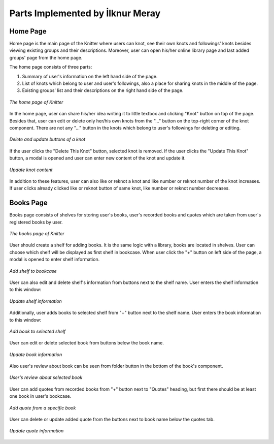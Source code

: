 Parts Implemented by İlknur Meray
=================================

Home Page
---------

Home page is the main page of the Knitter where users can knot, see their own knots and followings' knots besides viewing existing groups and their descriptions.
Moreover, user can open his/her online library page and last added groups' page from the home page.

The home page consists of three parts:

1. Summary of user's information on the left hand side of the page.

2. List of knots which belong to user and user's followings, also a place for sharing knots in the middle of the page.

3. Existing groups' list and their descriptions on the right hand side of the page.

.. figure:: /images/home_page.png
    :alt: home page
    :width: 800px
    :height: 400px
    :align: center

    *The home page of Knitter*

In the home page, user can share his/her idea writing it to little textbox and clicking "Knot" button on top of the page.
Besides that, user can edit or delete only her/his own knots from the "..." button on the top-right corner of the knot component.
There are not any "..." button in the knots which belong to user's followings for deleting or editing.

.. figure:: /images/home_page_delete-update_buttons.png
    :alt: home page
    :width: 400px
    :height: 200px
    :align: center

    *Delete and update buttons of a knot*

If the user clicks the "Delete This Knot" button, selected knot is removed.
If the user clicks the "Update This Knot" button, a modal is opened and user can enter new content of the knot and update it.

.. figure:: /images/home_page_update_knot.png
    :alt: home page
    :width: 800px
    :height: 400px
    :align: center

    *Update knot content*

In addition to these features, user can also like or reknot a knot and like number or reknot number of the knot increases.
If user clicks already clicked like or reknot button of same knot, like number or reknot number decreases.

Books Page
----------

Books page consists of shelves for storing user's books, user's recorded books and quotes which are taken from user's registered books by user.

.. figure:: /images/books_page.png
    :alt: books page
    :width: 800px
    :height: 400px
    :align: center

    *The books page of Knitter*

User should create a shelf for adding books. It is the same logic with a library, books are located in shelves.
User can choose which shelf will be displayed as first shelf in bookcase.
When user click the "+" button on left side of the page, a modal is opened to enter shelf information.

.. figure:: /images/books_page_add_shelf.png
    :alt: books page
    :width: 800px
    :height: 400px
    :align: center

    *Add shelf to bookcase*

User can also edit and delete shelf's information from buttons next to the shelf name. User enters the shelf information to this window:

.. figure:: /images/books_page_edit_shelf.png
    :alt: books page
    :width: 800px
    :height: 400px
    :align: center

    *Update shelf information*

Additionally, user adds books to selected shelf from "+" button next to the shelf name. User enters the book information to this window:

.. figure:: /images/books_page_add_book.png
    :alt: books page
    :width: 800px
    :height: 400px
    :align: center

    *Add book to selected shelf*

User can edit or delete selected book from buttons below the book name.

.. figure:: /images/books_page_update_book.png
    :alt: books page
    :width: 800px
    :height: 400px
    :align: center

    *Update book information*

Also user's review about book can be seen from folder button in the bottom of the book's component.

.. figure:: /images/books_page_review.png
    :alt: books page
    :width: 800px
    :height: 400px
    :align: center

    *User's review about selected book*

User can add quotes from recorded books from "+" button next to "Quotes" heading, but first there should be at least one book in user's bookcase.

.. figure:: /images/books_page_add_quote.png
    :alt: books page
    :width: 800px
    :height: 400px
    :align: center

    *Add quote from a specific book*

User can delete or update added quote from the buttons next to book name below the quotes tab.

.. figure:: /images/books_page_update_quote.png
    :alt: books page
    :width: 800px
    :height: 400px
    :align: center

    *Update quote information*

